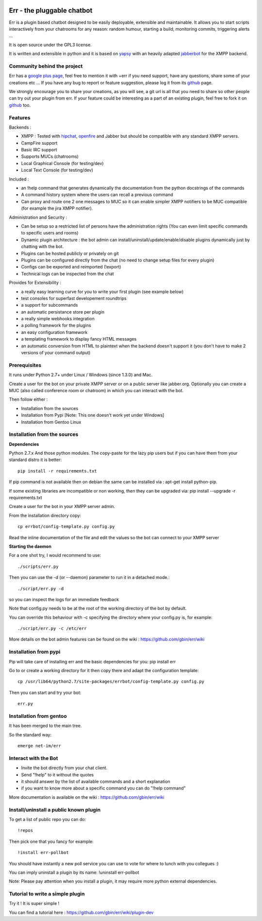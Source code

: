 .. image:: http://gbin.github.com/err/images/err.png
    :align: right

.. image:: https://secure.travis-ci.org/gbin/err.png

Err - the pluggable chatbot
===========================

Err is a plugin based chatbot designed to be easily deployable, extensible and maintainable.
It allows you to start scripts interactively from your chatrooms for any reason: random humour, starting a build, monitoring commits, triggering alerts ...

It is open source under the GPL3 license.

It is written and extensible in python and it is based on yapsy_ with an heavily adapted jabberbot_ for the XMPP backend.

Community behind the project
----------------------------
Err has a `google plus page`_, feel free to mention it with +err if you need support, have any questions, share some of your creations etc ...
If you have any bug to report or feature suggestion, please log it from its github_ page.

We strongly encourage you to share your creations, as you will see, a git url is all that you need to share so other people can try out your plugin from err.
If your feature could be interesting as a part of an existing plugin, feel free to fork it on github_ too.

Features
--------

Backends :

- XMPP : Tested with hipchat_, openfire_ and Jabber but should be compatible with any standard XMPP servers.
- CampFire support
- Basic IRC support
- Supports MUCs (chatrooms)
- Local Graphical Console (for testing/dev)
- Local Text Console (for testing/dev)

Included : 

- an !help command that generates dynamically the documentation from the python docstrings of the commands
- A command history system where the users can recall a previous command
- Can proxy and route one 2 one messages to MUC so it can enable simpler XMPP notifiers to be MUC compatible (for example the jira XMPP notifier).

Administration and Security :

- Can be setup so a restricted list of persons have the administration rights (You can even limit specific commands to specific users and rooms)
- Dynamic plugin architecture : the bot admin can install/uninstall/update/enable/disable plugins dynamically just by chatting with the bot.
- Plugins can be hosted publicly or privately on git
- Plugins can be configured directly from the chat (no need to change setup files for every plugin)
- Configs can be exported and reimported (!export)
- Technical logs can be inspected from the chat

Provides for Extensibility :  

- a really easy learning curve for you to write your first plugin (see example below)
- test consoles for superfast developement roundtrips
- a support for subcommands
- an automatic persistance store per plugin
- a really simple webhooks integration
- a polling framework for the plugins
- an easy configuration framework
- a templating framework to display fancy HTML messages
- an automatic conversion from HTML to plaintext when the backend doesn't support it (you don't have to make 2 versions of your command output)


.. _hipchat: http://www.hipchat.org/
.. _openfire: http://www.igniterealtime.org/projects/openfire/
.. _jabberbot: http://thp.io/2007/python-jabberbot/
.. _yapsy: http://yapsy.sourceforge.net/
.. _`google plus page`: https://plus.google.com/101905029512356212669/
.. _github: http://github.com/gbin/err/

Prerequisites
-------------
It runs under Python 2.7+ under Linux / Windows (since 1.3.0) and Mac.

Create a user for the bot on your private XMPP server or on a public server like jabber.org.
Optionally you can create a MUC (also called conference room or chatroom) in which you can interact with the bot. 

Then follow either :

- Installation from the sources 
- Installation from Pypi          [Note: This one doesn't work yet under Windows]
- Installation from Gentoo Linux

Installation from the sources
-----------------------------

**Dependencies**

Python 2.7.x
And those python modules. The copy-paste for the lazy pip users but if you can have them from your standard distro it is better::

    pip install -r requirements.txt
   
If pip command is not available then on debian the same can be installed via : apt-get install python-pip.

If some existing libraries are incompatible or non working, then they can be upgraded via: pip install --upgrade -r requirements.txt

Create a user for the bot in your XMPP server admin.

From the installation directory copy::

    cp errbot/config-template.py config.py

Read the inline documentation of the file and edit the values so the bot can connect to your XMPP server

**Starting the daemon**

For a one shot try, I would recommend to use::

    ./scripts/err.py

Then you can use the -d (or --daemon) parameter to run it in a detached mode.::

    ./script/err.py -d

so you can inspect the logs for an immediate feedback

Note that config.py needs to be at the root of the working directory of the bot by default.

You can override this behaviour with -c specifying the directory where your config.py is, for example::

    ./script/err.py -c /etc/err

More details on the bot admin features can be found on the wiki : https://github.com/gbin/err/wiki

Installation from pypi
----------------------

Pip will take care of installing err and the basic dependencies for you:
pip install err

Go to or create a working directory for it then copy there and adapt the configuration template::

    cp /usr/lib64/python2.7/site-packages/errbot/config-template.py config.py

Then you can start and try your bot::

    err.py

Installation from gentoo
------------------------
It has been merged to the main tree.

So the standard way: ::

    emerge net-im/err

Interact with the Bot
---------------------

- Invite the bot directly from your chat client.
- Send "!help" to it without the quotes
- it should answer by the list of available commands and a short explanation
- if you want to know more about a specific command you can do "!help command"

More documentation is available on the wiki : https://github.com/gbin/err/wiki

Install/uninstall a public known plugin
---------------------------------------

To get a list of public repo you can do::

    !repos

Then pick one that you fancy for example::

    !install err-pollbot

You should have instantly a new poll service you can use to vote for where to lunch with you collegues :)

You can imply uninstall a plugin by its name:
!uninstall err-pollbot

Note: Please pay attention when you install a plugin, it may require more python external dependencies.

Tutorial to write a simple plugin
---------------------------------

Try it ! It is super simple !

You can find a tutorial here : https://github.com/gbin/err/wiki/plugin-dev

